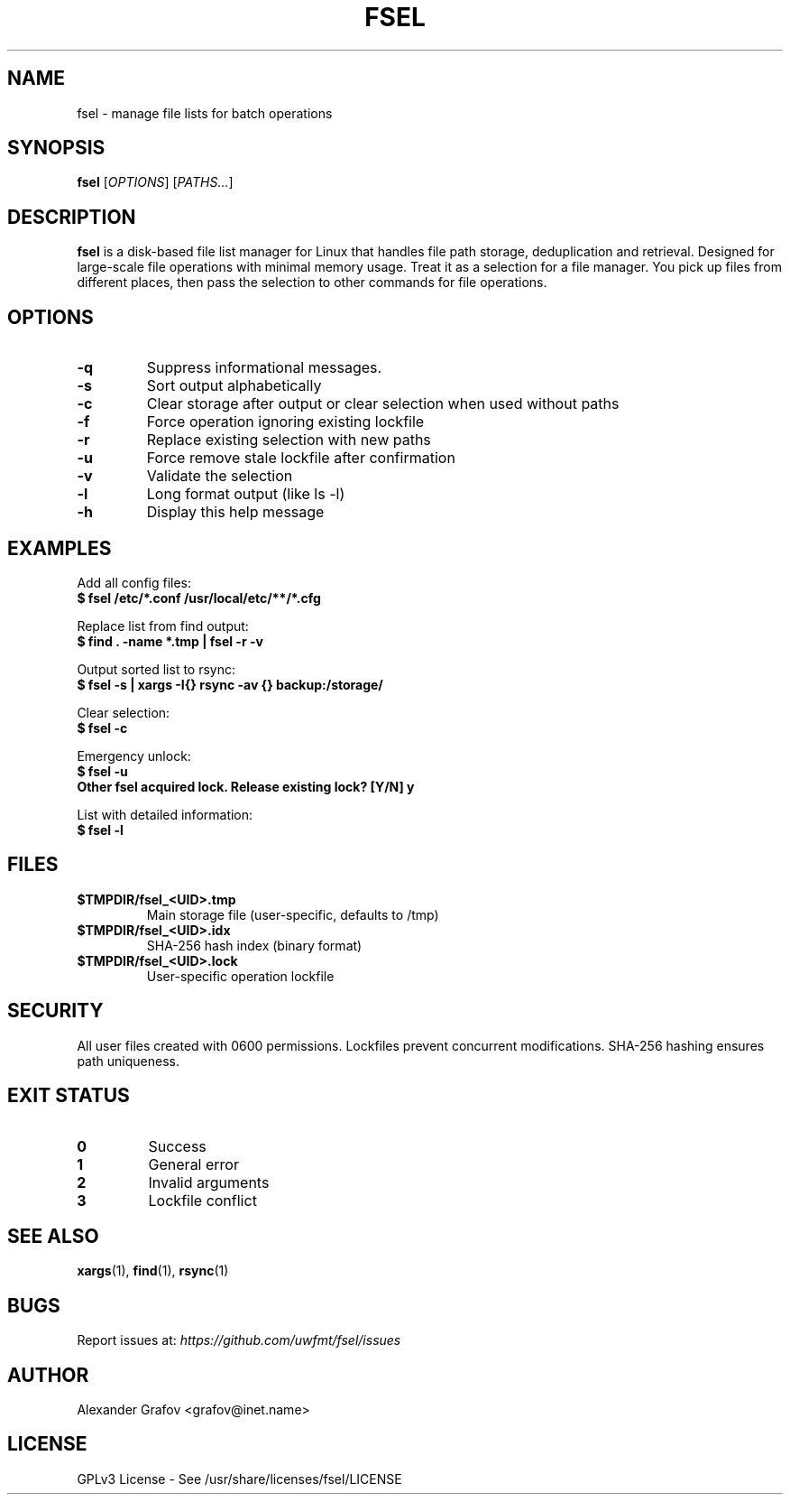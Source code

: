 .\" Use: groff -man -Tutf8 fsel.1 | less
.\" Encoding: UTF-8
.TH FSEL 1 "2025-03-12" "v0.1" "File Paths Selector"
.SH NAME
fsel \- manage file lists for batch operations
.SH SYNOPSIS
.B fsel
[\fIOPTIONS\fP] [\fIPATHS...\fP]
.SH DESCRIPTION
\fBfsel\fP is a disk-based file list manager for Linux that handles file path storage, deduplication and retrieval. Designed for large-scale file operations with minimal memory usage. Treat it as a selection for a file manager. You pick up files from different places, then pass the selection to other commands for file operations.
.SH OPTIONS
.TP
.B \-q
Suppress informational messages.
.TP
.B \-s
Sort output alphabetically
.TP
.B \-c
Clear storage after output or clear selection when used without paths
.TP
.B \-f
Force operation ignoring existing lockfile
.TP
.B \-r
Replace existing selection with new paths
.TP
.B \-u
Force remove stale lockfile after confirmation
.TP
.B \-v
Validate the selection
.TP
.B \-l
Long format output (like ls -l)
.TP
.B \-h
Display this help message
.SH EXAMPLES
Add all config files:
.nf
.B $ fsel /etc/*.conf /usr/local/etc/**/*.cfg
.fi

Replace list from find output:
.nf
.B $ find . \-name "*.tmp" | fsel \-r \-v
.fi

Output sorted list to rsync:
.nf
.B $ fsel \-s | xargs \-I{} rsync \-av {} backup:/storage/
.fi

Clear selection:
.nf
.B $ fsel \-c
.fi

Emergency unlock:
.nf
.B $ fsel \-u
.B Other fsel acquired lock. Release existing lock? [Y/N] y
.fi

List with detailed information:
.nf
.B $ fsel \-l
.fi
.SH FILES
.TP
.B $TMPDIR/fsel_<UID>.tmp
Main storage file (user-specific, defaults to /tmp)
.TP
.B $TMPDIR/fsel_<UID>.idx
SHA-256 hash index (binary format)
.TP
.B $TMPDIR/fsel_<UID>.lock
User-specific operation lockfile
.SH SECURITY
All user files created with 0600 permissions. Lockfiles prevent concurrent modifications. SHA-256 hashing ensures path uniqueness.
.SH EXIT STATUS
.TP
.B 0
Success
.TP
.B 1
General error
.TP
.B 2
Invalid arguments
.TP
.B 3
Lockfile conflict
.SH SEE ALSO
.BR xargs (1),
.BR find (1),
.BR rsync (1)
.SH BUGS
Report issues at: \fIhttps://github.com/uwfmt/fsel/issues\fP
.SH AUTHOR
Alexander Grafov <grafov@inet.name>
.SH LICENSE
GPLv3 License \- See /usr/share/licenses/fsel/LICENSE
